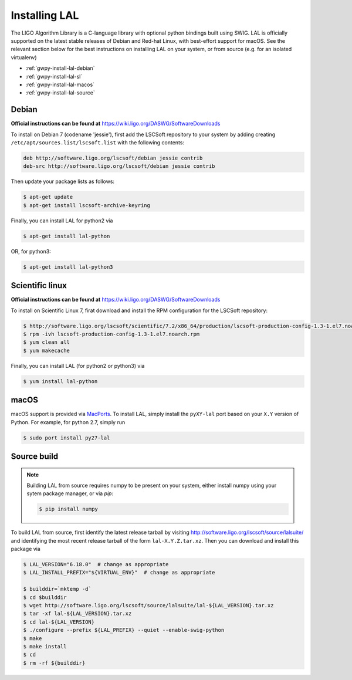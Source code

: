 .. _gwpy-install-lal:

##############
Installing LAL
##############

The LIGO Algorithm Library is a C-language library with optional python bindings built using SWIG.
LAL is officially supported on the latest stable releases of Debian and Red-hat Linux, with best-effort support for macOS.
See the relevant section below for the best instructions on installing LAL on your system, or from source (e.g. for an isolated virtualenv)

- :ref:`gwpy-install-lal-debian`
- :ref:`gwpy-install-lal-sl`
- :ref:`gwpy-install-lal-macos`
- :ref:`gwpy-install-lal-source`

.. _gwpy-install-lal-debian:

======
Debian
======

**Official instructions can be found at** https://wiki.ligo.org/DASWG/SoftwareDownloads

To install on Debian 7 (codename 'jessie'), first add the LSCSoft repository to your system by adding creating ``/etc/apt/sources.list/lscsoft.list`` with the following contents:

.. code-block:: none

   deb http://software.ligo.org/lscsoft/debian jessie contrib
   deb-src http://software.ligo.org/lscsoft/debian jessie contrib

Then update your package lists as follows:

.. code-block:: bash

   $ apt-get update
   $ apt-get install lscsoft-archive-keyring

Finally, you can install LAL for python2 via

.. code-block:: bash

   $ apt-get install lal-python

OR, for python3:

.. code-block:: bash

   $ apt-get install lal-python3


.. _gwpy-install-lal-sl:

================
Scientific linux
================

**Official instructions can be found at** https://wiki.ligo.org/DASWG/SoftwareDownloads

To install on Scientific Linux 7, firat download and install the RPM configuration for the LSCSoft repository:

.. code-block:: bash

   $ http://software.ligo.org/lscsoft/scientific/7.2/x86_64/production/lscsoft-production-config-1.3-1.el7.noarch.rpm
   $ rpm -ivh lscsoft-production-config-1.3-1.el7.noarch.rpm
   $ yum clean all
   $ yum makecache

Finally, you can install LAL (for python2 or python3) via

.. code-block:: bash

   $ yum install lal-python


.. _gwpy-install-lal-macos:

=====
macOS
=====

macOS support is provided via `MacPorts <//www.macports.org>`_.
To install LAL, simply install the ``pyXY-lal`` port based on your ``X.Y`` version of Python.
For example, for python 2.7, simply run

.. code-block:: bash

   $ sudo port install py27-lal

.. _gwpy-install-lal-source:

============
Source build
============

.. note::

   Building LAL from source requires numpy to be present on your system, either
   install numpy using your sytem package manager, or via `pip`:

   .. code-block:: bash

      $ pip install numpy

To build LAL from source, first identify the latest release tarball by visiting `http://software.ligo.org/lscsoft/source/lalsuite/ <http://software.ligo.org/lscsoft/source/lalsuite/?C=M;O=D>`_ and identifying the most recent release tarball of the form ``lal-X.Y.Z.tar.xz``.
Then you can download and install this package via

.. code-block:: bash

   $ LAL_VERSION="6.18.0"  # change as appropriate
   $ LAL_INSTALL_PREFIX="${VIRTUAL_ENV}"  # change as appropriate

   $ builddir=`mktemp -d`
   $ cd $builddir
   $ wget http://software.ligo.org/lscsoft/source/lalsuite/lal-${LAL_VERSION}.tar.xz
   $ tar -xf lal-${LAL_VERSION}.tar.xz
   $ cd lal-${LAL_VERSION}
   $ ./configure --prefix ${LAL_PREFIX} --quiet --enable-swig-python
   $ make
   $ make install
   $ cd
   $ rm -rf ${builddir}
